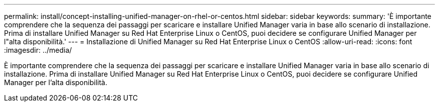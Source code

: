 ---
permalink: install/concept-installing-unified-manager-on-rhel-or-centos.html 
sidebar: sidebar 
keywords:  
summary: 'È importante comprendere che la sequenza dei passaggi per scaricare e installare Unified Manager varia in base allo scenario di installazione. Prima di installare Unified Manager su Red Hat Enterprise Linux o CentOS, puoi decidere se configurare Unified Manager per l"alta disponibilità.' 
---
= Installazione di Unified Manager su Red Hat Enterprise Linux o CentOS
:allow-uri-read: 
:icons: font
:imagesdir: ../media/


[role="lead"]
È importante comprendere che la sequenza dei passaggi per scaricare e installare Unified Manager varia in base allo scenario di installazione. Prima di installare Unified Manager su Red Hat Enterprise Linux o CentOS, puoi decidere se configurare Unified Manager per l'alta disponibilità.
